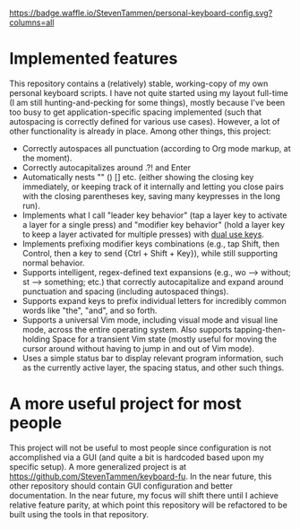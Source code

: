 [[https://waffle.io/StevenTammen/personal-keyboard-config][https://badge.waffle.io/StevenTammen/personal-keyboard-config.svg?columns=all]]

* Implemented features

This repository contains a (relatively) stable, working-copy of my own personal keyboard scripts. I have not quite started using my layout full-time (I am still hunting-and-pecking for some things), mostly because I've been too busy to get application-specific spacing implemented (such that autospacing is correctly defined for various use cases). However, a lot of other functionality is already in place. Among other things, this project:

- Correctly autospaces all punctuation (according to Org mode markup, at the moment).
- Correctly autocapitalizes around .?! and Enter
- Automatically nests "" () [] etc. (either showing the closing key immediately, or keeping track of it internally and letting you close pairs with the closing parentheses key, saving many keypresses in the long run).
- Implements what I call "leader key behavior" (tap a layer key to activate a layer for a single press) and "modifier key behavior" (hold a layer key to keep a layer activated for multiple presses) with [[https://github.com/lydell/dual][dual use keys]].
- Implements prefixing modifier keys combinations (e.g., tap Shift, then Control, then a key to send {Ctrl + Shift + Key}), while still supporting normal behavior.
- Supports intelligent, regex-defined text expansions (e.g., wo --> without; st --> something; etc.) that correctly autocapitalize and expand around punctuation and spacing (including autospaced things).
- Supports expand keys to prefix individual letters for incredibly common words like "the", "and", and so forth.
- Supports a universal Vim mode, including visual mode and visual line mode, across the entire operating system. Also supports tapping-then-holding Space for a transient Vim state (mostly useful for moving the cursor around without having to jump in and out of Vim mode).
- Uses a simple status bar to display relevant program information, such as the currently active layer, the spacing status, and other such things.

* A more useful project for most people

This project will not be useful to most people since configuration is not accomplished via a GUI (and quite a bit is hardcoded based upon my specific setup). A more generalized project is at [[https://github.com/StevenTammen/keyboard-fu]]. In the near future, this other repository should contain GUI configuration and better documentation. In the near future, my focus will shift there until I achieve relative feature parity, at which point this repository will be refactored to be built using the tools in that repository.
